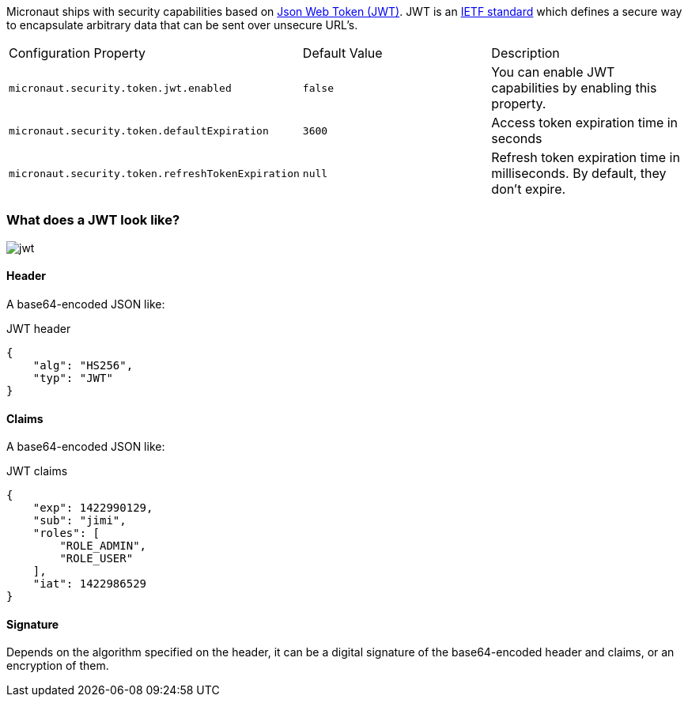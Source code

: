 Micronaut ships with security capabilities based on https://jwt.io/[Json Web Token (JWT)].
JWT is an https://tools.ietf.org/html/rfc7519[IETF standard] which defines a secure way to encapsulate arbitrary data that can be sent over unsecure URL’s.

|===

| Configuration Property | Default Value | Description

| `micronaut.security.token.jwt.enabled` | `false` |  You can enable JWT capabilities by enabling this property.

| `micronaut.security.token.defaultExpiration` |  `3600` | Access token expiration time in seconds

| `micronaut.security.token.refreshTokenExpiration` | `null` | Refresh token expiration time in milliseconds. By default, they don't expire.

|===

=== What does a JWT look like?

image::jwt.png[]

====  Header

A base64-encoded JSON like:

[source, json]
.JWT header
----
{
    "alg": "HS256",
    "typ": "JWT"
}
----

==== Claims

A base64-encoded JSON like:

[source, json]
.JWT claims
----
{
    "exp": 1422990129,
    "sub": "jimi",
    "roles": [
        "ROLE_ADMIN",
        "ROLE_USER"
    ],
    "iat": 1422986529
}
----

==== Signature
Depends on the algorithm specified on the header, it can be a digital signature of the base64-encoded header and claims, or an encryption of them.